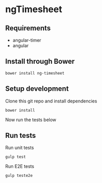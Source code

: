 * ngTimesheet

** Requirements

- angular-timer
- angular

** Install through Bower

: bower install ng-timesheet

** Setup development

Clone this git repo and install dependencies 
: bower install

Now run the tests below

** Run tests

Run unit tests
: gulp test

Run E2E tests
: gulp teste2e
